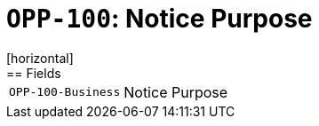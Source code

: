 = `OPP-100`: Notice Purpose
[horizontal]
== Fields
[horizontal]
  `OPP-100-Business`:: Notice Purpose
